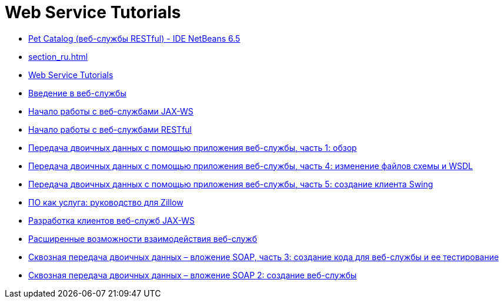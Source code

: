 // 
//     Licensed to the Apache Software Foundation (ASF) under one
//     or more contributor license agreements.  See the NOTICE file
//     distributed with this work for additional information
//     regarding copyright ownership.  The ASF licenses this file
//     to you under the Apache License, Version 2.0 (the
//     "License"); you may not use this file except in compliance
//     with the License.  You may obtain a copy of the License at
// 
//       http://www.apache.org/licenses/LICENSE-2.0
// 
//     Unless required by applicable law or agreed to in writing,
//     software distributed under the License is distributed on an
//     "AS IS" BASIS, WITHOUT WARRANTIES OR CONDITIONS OF ANY
//     KIND, either express or implied.  See the License for the
//     specific language governing permissions and limitations
//     under the License.
//

= Web Service Tutorials
:jbake-type: tutorial
:jbake-tags: tutorials
:markup-in-source: verbatim,quotes,macros
:jbake-status: published
:icons: font
:toc: left
:toc-title:
:description: Web Service Tutorials

- link:pet-catalog-screencast_ru.html[Pet Catalog (веб-службы RESTful) - IDE NetBeans 6.5]
- link:section_ru.html[]
- link:index_ru.html[Web Service Tutorials]
- link:intro-ws_ru.html[Введение в веб-службы]
- link:jax-ws_ru.html[Начало работы с веб-службами JAX-WS]
- link:rest_ru.html[Начало работы с веб-службами RESTful]
- link:flower_overview_ru.html[Передача двоичных данных с помощью приложения веб-службы, часть 1: обзор]
- link:flower_wsdl_schema_ru.html[Передача двоичных данных с помощью приложения веб-службы, часть 4: изменение файлов схемы и WSDL]
- link:flower_swing_ru.html[Передача двоичных данных с помощью приложения веб-службы, часть 5: создание клиента Swing]
- link:zillow_ru.html[ПО как услуга: руководство для Zillow]
- link:client_ru.html[Разработка клиентов веб-служб JAX-WS]
- link:wsit_ru.html[Расширенные возможности взаимодействия веб-служб]
- link:flower-code-ws_ru.html[Сквозная передача двоичных данных – вложение SOAP, часть 3: создание кода для веб-службы и ее тестирование]
- link:flower_ws_ru.html[Сквозная передача двоичных данных – вложение SOAP 2: создание веб-службы]



